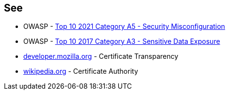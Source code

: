== See

* OWASP - https://owasp.org/Top10/A05_2021-Security_Misconfiguration/[Top 10 2021 Category A5 - Security Misconfiguration]
* OWASP - https://owasp.org/www-project-top-ten/OWASP_Top_Ten_2017/Top_10-2017_A3-Sensitive_Data_Exposure[Top 10 2017 Category A3 - Sensitive Data Exposure]
* https://developer.mozilla.org/en-US/docs/Web/Security/Certificate_Transparency[developer.mozilla.org] - Certificate Transparency
* https://en.wikipedia.org/wiki/Certificate_authority[wikipedia.org] - Certificate Authority